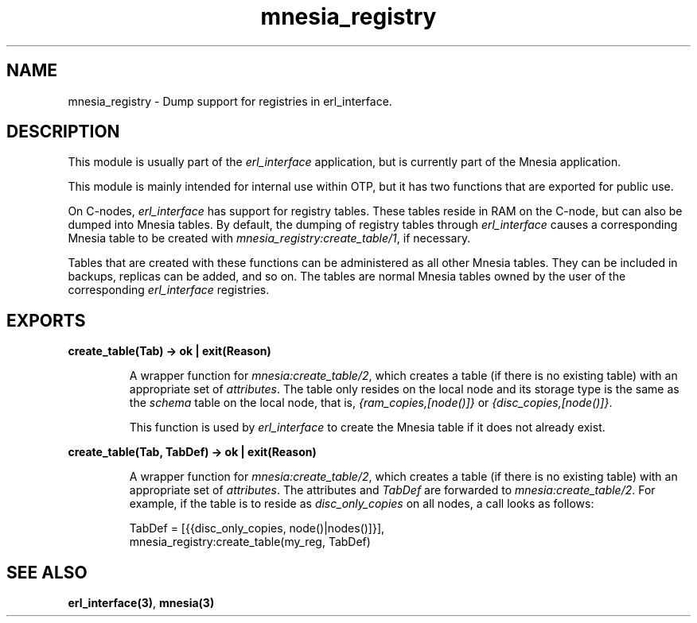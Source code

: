 .TH mnesia_registry 3 "mnesia 4.15" "Ericsson AB" "Erlang Module Definition"
.SH NAME
mnesia_registry \- Dump support for registries in erl_interface.
.SH DESCRIPTION
.LP
This module is usually part of the \fIerl_interface\fR\& application, but is currently part of the Mnesia application\&.
.LP
This module is mainly intended for internal use within OTP, but it has two functions that are exported for public use\&.
.LP
On C-nodes, \fIerl_interface\fR\& has support for registry tables\&. These tables reside in RAM on the C-node, but can also be dumped into Mnesia tables\&. By default, the dumping of registry tables through \fIerl_interface\fR\& causes a corresponding Mnesia table to be created with \fImnesia_registry:create_table/1\fR\&, if necessary\&.
.LP
Tables that are created with these functions can be administered as all other Mnesia tables\&. They can be included in backups, replicas can be added, and so on\&. The tables are normal Mnesia tables owned by the user of the corresponding \fIerl_interface\fR\& registries\&.
.SH EXPORTS
.LP
.B
create_table(Tab) -> ok | exit(Reason)
.br
.RS
.LP
A wrapper function for \fImnesia:create_table/2\fR\&, which creates a table (if there is no existing table) with an appropriate set of \fIattributes\fR\&\&. The table only resides on the local node and its storage type is the same as the \fIschema\fR\& table on the local node, that is, \fI{ram_copies,[node()]}\fR\& or \fI{disc_copies,[node()]}\fR\&\&.
.LP
This function is used by \fIerl_interface\fR\& to create the Mnesia table if it does not already exist\&.
.RE
.LP
.B
create_table(Tab, TabDef) -> ok | exit(Reason)
.br
.RS
.LP
A wrapper function for \fImnesia:create_table/2\fR\&, which creates a table (if there is no existing table) with an appropriate set of \fIattributes\fR\&\&. The attributes and \fITabDef\fR\& are forwarded to \fImnesia:create_table/2\fR\&\&. For example, if the table is to reside as \fIdisc_only_copies\fR\& on all nodes, a call looks as follows:
.LP
.nf

          TabDef = [{{disc_only_copies, node()|nodes()]}],
          mnesia_registry:create_table(my_reg, TabDef)
.fi
.RE
.SH "SEE ALSO"

.LP
\fBerl_interface(3)\fR\&, \fBmnesia(3)\fR\&